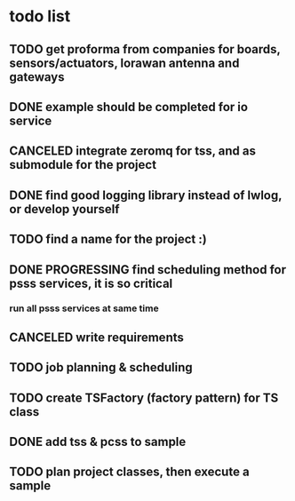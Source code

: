 * todo list
** TODO get proforma from companies for boards, sensors/actuators, lorawan antenna and gateways
** DONE example should be completed for io service
** CANCELED integrate zeromq for tss, and as submodule for the project
** DONE find good logging library instead of lwlog, or develop yourself
** TODO find a name for the project :)
** DONE PROGRESSING find scheduling method for psss services, it is so critical
*** run all psss services at same time
** CANCELED write requirements
** TODO job planning & scheduling
** TODO create TSFactory (factory pattern) for TS class
** DONE add tss & pcss to sample
** TODO plan project classes, then execute a sample
